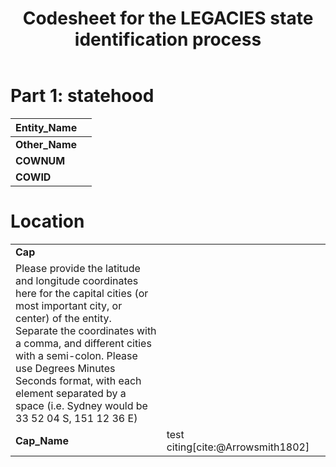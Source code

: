 #+TITLE: Codesheet for the LEGACIES state identification process
#+AUTHOR:
#+PROPERTY: header-args
#+OPTIONS: ^:nil
#+bibliography: lib.bib

* Part 1: statehood

| *Entity_Nam​e* |   |
|---------------+---|
| *Other_Name*  |   |
|---------------+---|
| *COWNUM*      |   |
|---------------+---|
| *COWID*       |   |

* Location

| *Cap*                                                                                                                     |                                   |   |
| Please provide the latitude and longitude coordinates here for the capital cities (or most important city, or center) of the entity. Separate the coordinates with a comma, and different cities with a semi-colon. Please use Degrees Minutes Seconds format, with each element separated by a space (i.e. Sydney would be 33 52 04 S, 151 12 36 E) |                                   |   |
| *Cap_Name*                                                                                                                | test citing[cite:@Arrowsmith1802] |   |
